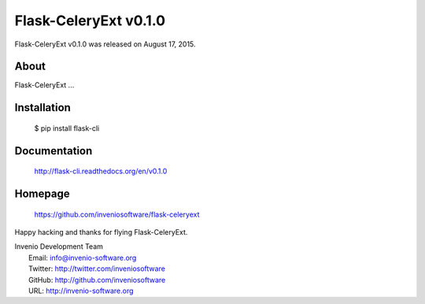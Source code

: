 ========================
 Flask-CeleryExt v0.1.0
========================

Flask-CeleryExt v0.1.0 was released on August 17, 2015.

About
-----

Flask-CeleryExt ...

Installation
------------

   $ pip install flask-cli

Documentation
-------------

   http://flask-cli.readthedocs.org/en/v0.1.0

Homepage
--------

   https://github.com/inveniosoftware/flask-celeryext

Happy hacking and thanks for flying Flask-CeleryExt.

| Invenio Development Team
|   Email: info@invenio-software.org
|   Twitter: http://twitter.com/inveniosoftware
|   GitHub: http://github.com/inveniosoftware
|   URL: http://invenio-software.org
